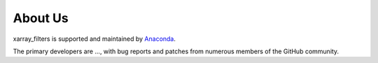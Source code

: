 About Us
========

xarray_filters is supported and maintained by `Anaconda <https://www.anaconda.com>`_.

The primary developers are ..., with bug reports and patches from
numerous members of the GitHub community.

